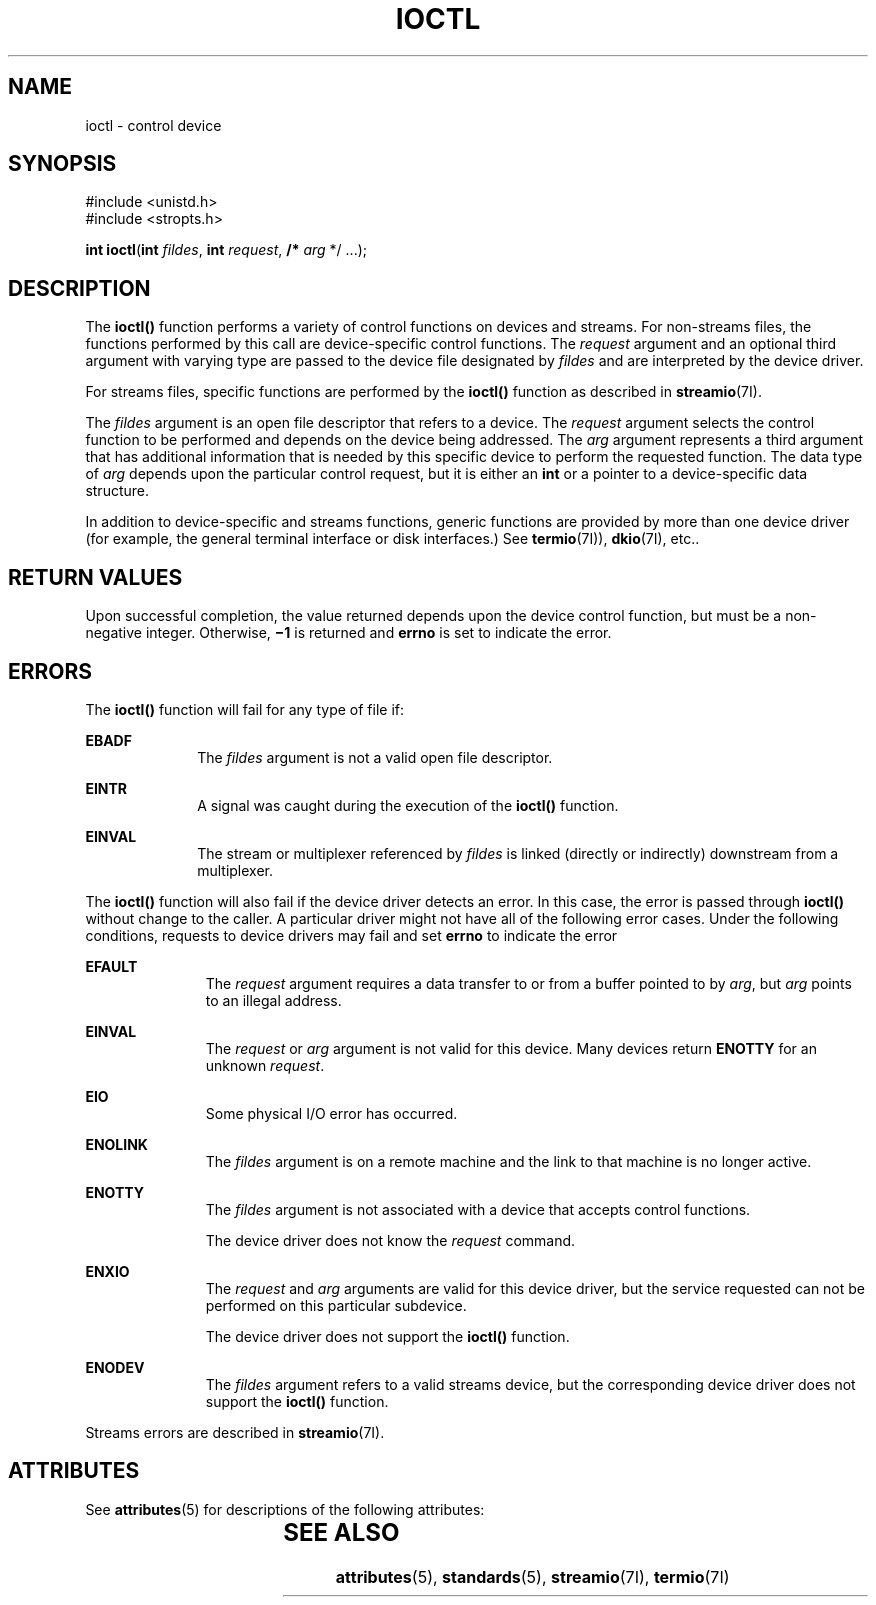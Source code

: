 .\"
.\" Sun Microsystems, Inc. gratefully acknowledges The Open Group for
.\" permission to reproduce portions of its copyrighted documentation.
.\" Original documentation from The Open Group can be obtained online at
.\" http://www.opengroup.org/bookstore/.
.\"
.\" The Institute of Electrical and Electronics Engineers and The Open
.\" Group, have given us permission to reprint portions of their
.\" documentation.
.\"
.\" In the following statement, the phrase ``this text'' refers to portions
.\" of the system documentation.
.\"
.\" Portions of this text are reprinted and reproduced in electronic form
.\" in the SunOS Reference Manual, from IEEE Std 1003.1, 2004 Edition,
.\" Standard for Information Technology -- Portable Operating System
.\" Interface (POSIX), The Open Group Base Specifications Issue 6,
.\" Copyright (C) 2001-2004 by the Institute of Electrical and Electronics
.\" Engineers, Inc and The Open Group.  In the event of any discrepancy
.\" between these versions and the original IEEE and The Open Group
.\" Standard, the original IEEE and The Open Group Standard is the referee
.\" document.  The original Standard can be obtained online at
.\" http://www.opengroup.org/unix/online.html.
.\"
.\" This notice shall appear on any product containing this material.
.\"
.\" The contents of this file are subject to the terms of the
.\" Common Development and Distribution License (the "License").
.\" You may not use this file except in compliance with the License.
.\"
.\" You can obtain a copy of the license at usr/src/OPENSOLARIS.LICENSE
.\" or http://www.opensolaris.org/os/licensing.
.\" See the License for the specific language governing permissions
.\" and limitations under the License.
.\"
.\" When distributing Covered Code, include this CDDL HEADER in each
.\" file and include the License file at usr/src/OPENSOLARIS.LICENSE.
.\" If applicable, add the following below this CDDL HEADER, with the
.\" fields enclosed by brackets "[]" replaced with your own identifying
.\" information: Portions Copyright [yyyy] [name of copyright owner]
.\"
.\"
.\" Copyright 1989 AT&T
.\" Portions Copyright (c) 1992, X/Open Company Limited  All Rights Reserved
.\" Copyright (c) 1996, Sun Microsystems, Inc.  All Rights Reserved.
.\"
.TH IOCTL 2 "June 18, 2020"
.SH NAME
ioctl \- control device
.SH SYNOPSIS
.nf
#include <unistd.h>
#include <stropts.h>

\fBint\fR \fBioctl\fR(\fBint\fR \fIfildes\fR, \fBint\fR \fIrequest\fR, \fB/*\fR \fIarg\fR */ ...);
.fi

.SH DESCRIPTION
The \fBioctl()\fR function performs a variety of control functions on devices
and streams. For non-streams files, the functions performed by this call are
device-specific control functions.  The \fIrequest\fR argument and an optional
third argument with varying type are passed to the device file designated by
\fIfildes\fR and are interpreted by the device driver.
.sp
.LP
For streams files, specific functions are performed by the \fBioctl()\fR
function as described in \fBstreamio\fR(7I).
.sp
.LP
The \fIfildes\fR argument is an open file descriptor that refers to a device.
The \fIrequest\fR argument selects the control function to be performed and
depends on the device being addressed.  The \fIarg\fR argument represents a
third argument that has additional information that is needed by this specific
device to perform the requested function. The data type of \fIarg\fR depends
upon the particular control request, but it is either an \fBint\fR or a pointer
to a device-specific data structure.
.sp
.LP
In addition to device-specific and streams functions, generic functions are
provided by more than one device driver (for example, the general terminal
interface or disk interfaces.)  See \fBtermio\fR(7I)), \fBdkio\fR(7I), etc..
.SH RETURN VALUES
Upon successful completion, the value returned depends upon the device control
function, but must be a non-negative integer.  Otherwise, \fB\(mi1\fR is
returned and \fBerrno\fR is set to indicate the error.
.SH ERRORS
The \fBioctl()\fR function will fail for any type of file if:
.sp
.ne 2
.na
\fB\fBEBADF\fR\fR
.ad
.RS 10n
The \fIfildes\fR argument is not a valid open file descriptor.
.RE

.sp
.ne 2
.na
\fB\fBEINTR\fR\fR
.ad
.RS 10n
A signal was caught during the execution of the \fBioctl()\fR function.
.RE

.sp
.ne 2
.na
\fB\fBEINVAL\fR\fR
.ad
.RS 10n
The stream or multiplexer referenced by \fIfildes\fR is linked (directly or
indirectly) downstream from a multiplexer.
.RE

.sp
.LP
The \fBioctl()\fR function will also fail if the device driver detects an
error.  In this case, the error is passed through \fBioctl()\fR without change
to the caller. A particular driver might not have all of the following error
cases. Under the following conditions, requests to device drivers may fail and
set \fBerrno\fR to indicate the error
.sp
.ne 2
.na
\fB\fBEFAULT\fR\fR
.ad
.RS 11n
The \fIrequest\fR argument requires a data transfer to or from a buffer pointed
to by \fIarg\fR, but \fIarg\fR points to an illegal address.
.RE

.sp
.ne 2
.na
\fB\fBEINVAL\fR\fR
.ad
.RS 11n
The \fIrequest\fR or \fIarg\fR argument is not valid for this device.
Many devices return \fBENOTTY\fR for an unknown \fIrequest\fR.
.RE

.sp
.ne 2
.na
\fB\fBEIO\fR\fR
.ad
.RS 11n
Some physical I/O error has occurred.
.RE

.sp
.ne 2
.na
\fB\fBENOLINK\fR\fR
.ad
.RS 11n
The \fIfildes\fR argument is on a remote machine and the link to that machine
is no longer active.
.RE

.sp
.ne 2
.na
\fB\fBENOTTY\fR\fR
.ad
.RS 11n
The \fIfildes\fR argument is not associated with a device that accepts
control functions.
.sp
The device driver does not know the \fIrequest\fR command.
.RE

.sp
.ne 2
.na
\fB\fBENXIO\fR\fR
.ad
.RS 11n
The \fIrequest\fR and \fIarg\fR arguments are valid for this device driver, but
the service requested can not be performed on this particular subdevice.
.sp
The device driver does not support the \fBioctl()\fR function.
.RE

.sp
.ne 2
.na
\fB\fBENODEV\fR\fR
.ad
.RS 11n
The \fIfildes\fR argument refers to a valid streams device, but the
corresponding device driver does not support the \fBioctl()\fR function.
.RE

.sp
.LP
Streams errors are described in \fBstreamio\fR(7I).
.SH ATTRIBUTES
See \fBattributes\fR(5) for descriptions of the following attributes:
.sp

.sp
.TS
box;
c | c
l | l .
ATTRIBUTE TYPE	ATTRIBUTE VALUE
_
Interface Stability	Standard
.TE

.SH SEE ALSO
\fBattributes\fR(5), \fBstandards\fR(5), \fBstreamio\fR(7I), \fBtermio\fR(7I)
